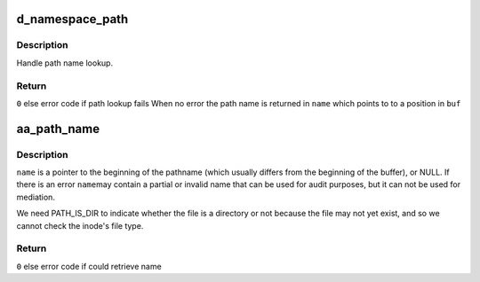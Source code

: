 .. -*- coding: utf-8; mode: rst -*-
.. src-file: security/apparmor/path.c

.. _`d_namespace_path`:

d_namespace_path
================

.. c:function:: int d_namespace_path(const struct path *path, char *buf, char **name, int flags, const char *disconnected)

    lookup a name associated with a given path

    :param const struct path \*path:
        path to lookup  (NOT NULL)

    :param char \*buf:
        buffer to store path to  (NOT NULL)

    :param char \*\*name:
        Returns - pointer for start of path name with in \ ``buf``\  (NOT NULL)

    :param int flags:
        flags controlling path lookup

    :param const char \*disconnected:
        string to prefix to disconnected paths

.. _`d_namespace_path.description`:

Description
-----------

Handle path name lookup.

.. _`d_namespace_path.return`:

Return
------

\ ``0``\  else error code if path lookup fails
When no error the path name is returned in \ ``name``\  which points to
to a position in \ ``buf``\ 

.. _`aa_path_name`:

aa_path_name
============

.. c:function:: int aa_path_name(const struct path *path, int flags, char *buffer, const char **name, const char **info, const char *disconnected)

    get the pathname to a buffer ensure dir / is appended

    :param const struct path \*path:
        path the file  (NOT NULL)

    :param int flags:
        flags controlling path name generation

    :param char \*buffer:
        buffer to put name in (NOT NULL)

    :param const char \*\*name:
        Returns - the generated path name if !error (NOT NULL)

    :param const char \*\*info:
        Returns - information on why the path lookup failed (MAYBE NULL)

    :param const char \*disconnected:
        string to prepend to disconnected paths

.. _`aa_path_name.description`:

Description
-----------

\ ``name``\  is a pointer to the beginning of the pathname (which usually differs
from the beginning of the buffer), or NULL.  If there is an error \ ``name``\ 
may contain a partial or invalid name that can be used for audit purposes,
but it can not be used for mediation.

We need PATH_IS_DIR to indicate whether the file is a directory or not
because the file may not yet exist, and so we cannot check the inode's
file type.

.. _`aa_path_name.return`:

Return
------

\ ``0``\  else error code if could retrieve name

.. This file was automatic generated / don't edit.

